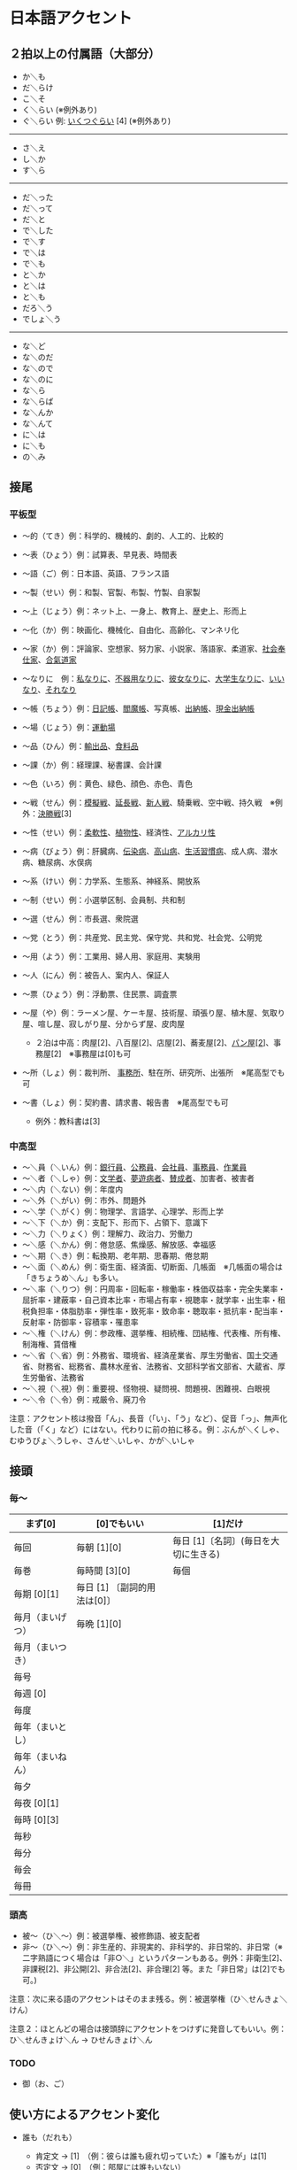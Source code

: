 * 日本語アクセント

** ２拍以上の付属語（大部分）

- か＼も
- だ＼らけ
- こ＼そ
- く＼らい (※例外あり)
- ぐ＼らい 例:
  [[https://forvo.com/word/%E3%81%84%E3%81%8F%E3%81%A4%E3%81%90%E3%82%89%E3%81%84/][いくつぐらい]]
  [4] (※例外あり)

------------

- さ＼え
- し＼か
- す＼ら

------------

- だ＼った
- だ＼って
- だ＼と
- で＼した
- で＼す
- で＼は
- で＼も
- と＼か
- と＼は
- と＼も
- だろ＼う
- でしょ＼う

---------

- な＼ど
- な＼のだ
- な＼ので
- な＼のに
- な＼ら
- な＼らば
- な＼んか
- な＼んて
- に＼は
- に＼も
- の＼み

** 接尾

*** 平板型

- 〜的（てき）例：科学的、機械的、劇的、人工的、比較的
- 〜表（ひょう）例：試算表、早見表、時間表
- 〜語（ご）例：日本語、英語、フランス語
- 〜製（せい）例：和製、官製、布製、竹製、自家製
- 〜上（じょう）例：ネット上、一身上、教育上、歴史上、形而上
- 〜化（か）例：映画化、機械化、自由化、高齢化、マンネリ化
- 〜家（か）例：評論家、空想家、努力家、小説家、落語家、柔道家、[[https://forvo.com/word/%E7%A4%BE%E4%BC%9A%E5%A5%89%E4%BB%95%E5%AE%B6/][社会奉仕家]]、[[https://forvo.com/word/%E5%90%88%E6%B0%A3%E9%81%93%E5%AE%B6/][合氣道家]]
- 〜なりに　例：[[https://forvo.com/word/%E7%A7%81%E3%81%AA%E3%82%8A%E3%81%AB/#ja][私なりに]]、[[https://forvo.com/word/%E4%B8%8D%E5%99%A8%E7%94%A8%E3%81%AA%E3%82%8A%E3%81%AB/][不器用なりに]]、[[https://youtu.be/zwW9qvs2M50?t=872][彼女なりに]]、[[https://youtu.be/UtFqVUTDchg?t=370][大学生なりに]]、[[https://forvo.com/word/%E8%A8%80%E3%81%84%E3%81%AA%E3%82%8A/#ja][いいなり]]、[[https://forvo.com/word/%E3%81%9D%E3%82%8C%E3%81%AA%E3%82%8A/#ja][それなり]]
- 〜帳（ちょう）例：[[https://forvo.com/word/%E6%97%A5%E8%A8%98%E5%B8%B3/#ja][日記帳]]、[[https://forvo.com/word/%E9%96%BB%E9%AD%94%E5%B8%B3/#ja][閻魔帳]]、写真帳、[[https://forvo.com/word/%E5%87%BA%E7%B4%8D%E5%B8%B3/][出納帳]]、[[https://forvo.com/word/%E7%8F%BE%E9%87%91%E5%87%BA%E7%B4%8D%E5%B8%B3/][現金出納帳]]
- 〜場（じょう）例：[[https://forvo.com/word/%E9%81%8B%E5%8B%95%E5%A0%B4/#ja][運動場]]
- 〜品（ひん）例：[[https://forvo.com/word/%E8%BC%B8%E5%87%BA%E5%93%81/][輸出品]]、[[https://forvo.com/word/%E9%A3%9F%E6%96%99%E5%93%81/#ja][食料品]]
- 〜課（か）例：経理課、秘書課、会計課
- 〜色（いろ）例：黄色、緑色、顔色、赤色、青色
- 〜戦（せん）例：[[https://forvo.com/word/%E6%A8%A1%E6%93%AC%E6%88%A6/#ja][模擬戦]]、[[https://forvo.com/word/%E5%BB%B6%E9%95%B7%E6%88%A6/#ja][延長戦]]、[[https://forvo.com/word/%E6%96%B0%E4%BA%BA%E6%88%A6/#ja][新人戦]]、騎乗戦、空中戦、持久戦　※例外：[[https://forvo.com/word/%E6%B1%BA%E5%8B%9D%E6%88%A6/#ja][決勝戦]][3]
- 〜性（せい）例：[[https://forvo.com/word/%E6%9F%94%E8%BB%9F%E6%80%A7/#ja][柔軟性]]、[[https://forvo.com/word/%E6%A4%8D%E7%89%A9%E6%80%A7/#ja][植物性]]、経済性、[[https://forvo.com/word/%E3%82%A2%E3%83%AB%E3%82%AB%E3%83%AA%E6%80%A7/#ja][アルカリ性]]
- 〜病（びょう）例：肝臓病、[[https://forvo.com/word/%E4%BC%9D%E6%9F%93%E7%97%85/#ja][伝染病]]、[[https://forvo.com/word/%E9%AB%98%E5%B1%B1%E7%97%85/#ja][高山病]]、[[https://forvo.com/word/%E7%94%9F%E6%B4%BB%E7%BF%92%E6%85%A3%E7%97%85/#ja][生活習慣病]]、成人病、潜水病、糖尿病、水俣病
- 〜系（けい）例：力学系、生態系、神経系、開放系
- 〜制（せい）例：小選挙区制、会員制、共和制
- 〜選（せん）例：市長選、衆院選
- 〜党（とう）例：共産党、民主党、保守党、共和党、社会党、公明党
- 〜用（よう）例：工業用、婦人用、家庭用、実験用
- 〜人（にん）例：被告人、案内人、保証人
- 〜票（ひょう）例：浮動票、住民票、調査票
- 〜屋（や）例：ラーメン屋、ケーキ屋、技術屋、頑張り屋、植木屋、気取り屋、喧し屋、寂しがり屋、分からず屋、皮肉屋

  - ２泊は中高：肉屋[2]、八百屋[2]、店屋[2]、蕎麦屋[2]、[[https://fr.forvo.com/word/%E3%83%91%E3%83%B3%E5%B1%8B/#ja][パン屋[2]]]、事務屋[2]　※事務屋は[0]も可

- 〜所（しょ）例：裁判所、
  [[https://forvo.com/word/%E4%BA%8B%E5%8B%99%E6%89%80/#ja][事務所]]、駐在所、研究所、出張所　※尾高型でも可
- 〜書（しょ）例：契約書、請求書、報告書　※尾高型でも可

  - 例外：教科書は[3]

*** 中高型

- 〜＼員（＼いん）例：[[https://forvo.com/word/%E9%8A%80%E8%A1%8C%E5%93%A1/#ja][銀行員]]、[[https://forvo.com/word/%E5%85%AC%E5%8B%99%E5%93%A1/#ja][公務員]]、[[https://forvo.com/word/%E4%BC%9A%E7%A4%BE%E5%93%A1/#ja][会社員]]、[[https://forvo.com/word/%E4%BA%8B%E5%8B%99%E5%93%A1/#ja][事務員]]、[[https://forvo.com/word/%E4%BD%9C%E6%A5%AD%E5%93%A1/#ja][作業員]]
- 〜＼者（＼しゃ）例：[[https://forvo.com/word/%E6%96%87%E5%AD%A6%E8%80%85/#ja][文学者]]、[[https://forvo.com/word/%E5%A4%A2%E9%81%8A%E7%97%85%E8%80%85/#ja][夢遊病者]]、[[https://forvo.com/word/%E8%B3%9B%E6%88%90%E8%80%85/][賛成者]]、加害者、被害者
- 〜＼内（＼ない）例：年度内
- 〜＼外（＼がい）例：市外、問題外
- 〜＼学（＼がく）例：物理学、言語学、心理学、形而上学
- 〜＼下（＼か）例：支配下、形而下、占領下、意識下
- 〜＼力（＼りょく）例：理解力、政治力、労働力
- 〜＼感（＼かん）例：倦怠感、焦燥感、解放感、幸福感
- 〜＼期（＼き）例：転換期、老年期、思春期、倦怠期
- 〜＼面（＼めん）例：衛生面、経済面、切断面、几帳面　※几帳面の場合は「きちょうめ＼ん」も多い。
- 〜＼率（＼りつ）例：円周率・回転率・稼働率・株価収益率・完全失業率・屈折率・建蔽率・自己資本比率・市場占有率・視聴率・就学率・出生率・租税負担率・体脂肪率・弾性率・致死率・致命率・聴取率・抵抗率・配当率・反射率・防御率・容積率・罹患率
- 〜＼権（＼けん）例：参政権、選挙権、相続権、団結権、代表権、所有権、制海権、賃借権
- 〜＼省（＼省）例：外務省、環境省、経済産業省、厚生労働省、国土交通省、財務省、総務省、農林水産省、法務省、文部科学省文部省、大蔵省、厚生労働省、法務省
- 〜＼視（＼視）例：重要視、怪物視、疑問視、問題視、困難視、白眼視
- 〜＼令（＼令）例：戒厳令、廃刀令

注意：アクセント核は撥音「ん」、長音（「い」、「う」など）、促音「っ」、無声化した音（「く」など）にはない。代わりに前の拍に移る。例：ぶんが＼くしゃ、むゆうびょ＼うしゃ、さんせ＼いしゃ、かが＼いしゃ

** 接頭

*** 毎〜

|------------------+------------------------------+--------------------------------------|
| まず[0]          | [0]でもいい                  | [1]だけ                              |
|------------------+------------------------------+--------------------------------------|
| 毎回             | 毎朝 [1][0]                  | 毎日 [1]〔名詞〕(毎日を大切に生きる) |
| 毎巻             | 毎時間 [3][0]                | 毎個                                 |
| 毎期 [0][1]      | 毎日 [1] 〔副詞的用法は[0]〕 |                                      |
| 毎月（まいげつ） | 毎晩 [1][0]                  |                                      |
| 毎月（まいつき） |                              |                                      |
| 毎号             |                              |                                      |
| 毎週 [0]         |                              |                                      |
| 毎度             |                              |                                      |
| 毎年（まいとし） |                              |                                      |
| 毎年（まいねん） |                              |                                      |
| 毎夕             |                              |                                      |
| 毎夜 [0][1]      |                              |                                      |
| 毎時 [0][3]      |                              |                                      |
| 毎秒             |                              |                                      |
| 毎分             |                              |                                      |
| 毎会             |                              |                                      |
| 毎冊             |                              |                                      |
|------------------+------------------------------+--------------------------------------|

*** 頭高

- 被〜（ひ＼〜）例：被選挙権、被修飾語、被支配者
- 非〜（ひ＼〜）例：非生産的、非現実的、非科学的、非日常的、非日常（※二字熟語につく場合は「非○＼」というパターンもある。例外：非衛生[2]、非課税[2]、非公開[2]、非合法[2]、非合理[2] 等。また「非日常」は[2]でも可。)

注意：次に来る語のアクセントはそのまま残る。例：被選挙権（ひ＼せんきょ＼けん）

注意２：ほとんどの場合は接頭辞にアクセントをつけずに発音してもいい。例：ひ＼せんきょけ＼ん
→ ひせんきょけ＼ん

*** TODO

- 御（お、ご）

** 使い方によるアクセント変化

- 誰も（だれも）

  - 肯定文 → [1]　（例：彼らは誰も疲れ切っていた）※「誰もが」は[1]
  - 否定文 → [0]　（例：部屋には誰もいない）

- 都合（つごう）

  - 名詞 → [0]　（例：一身上の都合、資金を都合する）
  - 副詞 → [1]　（例：代金はつごう2000円です）

- 多分（たぶん）

  - 名詞・形容動詞 →
    [0]　（例：多分に疑わしい点がある、多分の寄付を受ける）
  - 副詞 → [1]　（例：たぶん君が正しいと思う）

- 全く（まったく）

  - 副詞（〜わからない） →
    [0]　（例：まったくわからない、約束をまったく忘れた）
  - 副詞（〜の素人） → [4]　（例：彼はまったくの素人だ）

- 頼み（たのみ）

  - 頼みごと → [3]　（例：君に個人的に頼みがある）
  - たより → [1]　（例：頼みとするのは君ひとりだ）　（※[3]　でも可）

- 大勢（おおぜい）

  - 名詞 → [3]　（例：大勢で出かける）
  - 副詞 → [0]　（例：人が大勢集まる）　

- 事（こと）

  - 一般的には[2]　
  - 「こと〜に関する」などの形で　→ [1] or
    [2]　（例：こと推理小説となると、私は黙っていられない）　（※[2]が伝統的なアクセントだが、近年「殊に」[1]の「殊」と混同され、声優まで[1]と発音することも多々ある。実際例は
    [[https://soundcloud.com/znknsn/gybs8jwyjevm/s-BuhLdSshOuD][ここ]]
    を参照されたい）

大体、右、あまり

** 形式名詞による変化

- [[https://khyogen.exblog.jp/3535826/][時]]
- ところ

** 雑

- 日 (例：前の日＼を...) [[https://forvo.com/word/%E3%81%93%E3%81%AE%E6%97%A5%E3%81%AF%EF%BC%8F%E3%81%9D%E3%81%AE%E6%97%A5%E3%81%AF%EF%BC%8F%E3%81%82%E3%81%AE%E6%97%A5%E3%81%AF/][この日は／その日は／あの日は]]
- TODO: 上、下、人

- 現代アクセントが違う

  - 業者 [0]
  - 案件 [3]
  - 口角 [1]
  - 鷺 [1]
  - 人権侵害 [5]

** URLs

- [[https://oshiete.goo.ne.jp/qa/8669792.html][「何～」「誰～」「どれ～」のアクセントについて]]
- [[https://khyogen.exblog.jp/3535826/][「時」のよみかたとアクセント]]
- [[https://ir.library.osaka-u.ac.jp/repo/ouka/all/8856/19-04.pdf][「尾高型アクセントの二拍形式名詞が頭高型で発音されるとき  : 『日本語話し言葉コーパス』を用いた分析」]]
- [[http://www5a.biglobe.ne.jp/accent/accent2.htm][日本語アクセントの決定過程の構造]]
- [[http://www.coelang.tufs.ac.jp/mt/ja/pmod/practical/][東京外国語大学言語モジュール  発音]]
- [[https://style.nikkei.com/article/DGXZZO05360760Y6A720C1000000/][これが今の日本語だ！　オヤジのためのアクセント入門]]
- [[https://gist.github.com/k3zi/3f38070efffa38db83cd5745d83b1235][Tips for Japanese Pitch Accent]]
